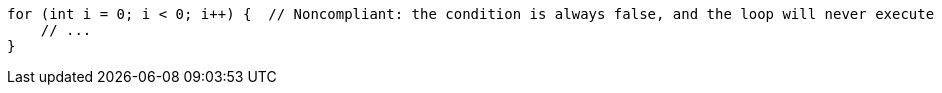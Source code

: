 [source,java,diff-id=1,diff-type=noncompliant]
----
for (int i = 0; i < 0; i++) {  // Noncompliant: the condition is always false, and the loop will never execute
    // ...
}
----